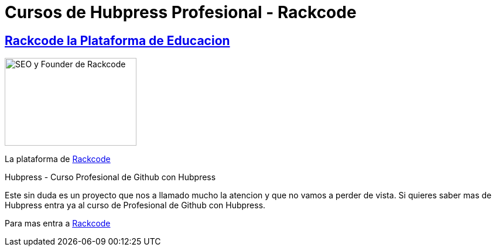 = Cursos de  Hubpress Profesional - Rackcode
:hp-tags: Rackcode, Github, Hubpress, Git
:hp-image: http://www.reilleydesignstudio.com/wp-content/uploads/Steven-Brien-Web-Developer.jpg
:uri-rackcode: http://rackcode.info


== http://rackcode.info[Rackcode la Plataforma de Educacion] 

image::https://avatars2.githubusercontent.com/u/7098255?v=3&s=460[SEO y Founder de Rackcode, 225,150, role=right]

La plataforma de {uri-rackcode}[Rackcode]

Hubpress - Curso Profesional de Github con Hubpress
    
Este sin duda es un proyecto que nos a llamado mucho la atencion y que no vamos a perder de vista. Si quieres saber mas de Hubpress entra ya al curso de Profesional de Github con Hubpress.


Para mas entra a {uri-rackcode}[Rackcode]


